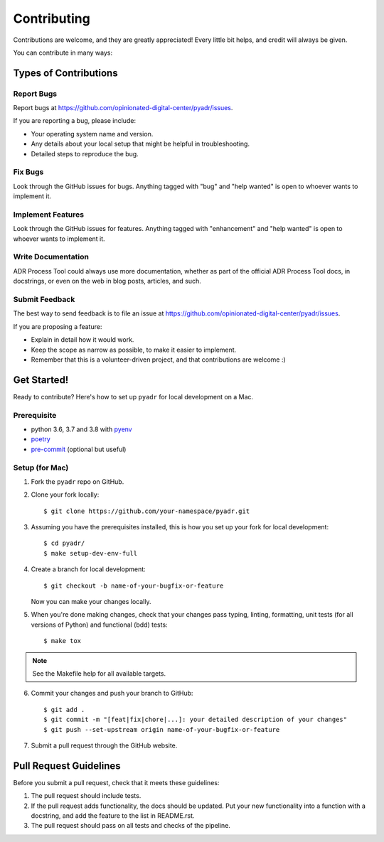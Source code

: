 .. highlight:: shell

============
Contributing
============

Contributions are welcome, and they are greatly appreciated! Every little bit
helps, and credit will always be given.

You can contribute in many ways:

Types of Contributions
----------------------

Report Bugs
~~~~~~~~~~~

Report bugs at https://github.com/opinionated-digital-center/pyadr/issues.

If you are reporting a bug, please include:

* Your operating system name and version.
* Any details about your local setup that might be helpful in troubleshooting.
* Detailed steps to reproduce the bug.

Fix Bugs
~~~~~~~~

Look through the GitHub issues for bugs. Anything tagged with "bug" and "help
wanted" is open to whoever wants to implement it.

Implement Features
~~~~~~~~~~~~~~~~~~

Look through the GitHub issues for features. Anything tagged with "enhancement"
and "help wanted" is open to whoever wants to implement it.

Write Documentation
~~~~~~~~~~~~~~~~~~~

ADR Process Tool could always use more documentation, whether as part of the
official ADR Process Tool docs, in docstrings, or even on the web in blog posts,
articles, and such.

Submit Feedback
~~~~~~~~~~~~~~~

The best way to send feedback is to file an issue at
https://github.com/opinionated-digital-center/pyadr/issues.

If you are proposing a feature:

* Explain in detail how it would work.
* Keep the scope as narrow as possible, to make it easier to implement.
* Remember that this is a volunteer-driven project, and that contributions
  are welcome :)

Get Started!
------------

Ready to contribute? Here's how to set up ``pyadr`` for local development on a Mac.

Prerequisite
~~~~~~~~~~~~

* python 3.6, 3.7 and 3.8 with `pyenv <https://github.com/pyenv/pyenv>`_

* `poetry <https://poetry.eustace.io/>`_

* `pre-commit <https://pre-commit.com/>`_ (optional but useful)

Setup (for Mac)
~~~~~~~~~~~~~~~

1. Fork the ``pyadr`` repo on GitHub.
2. Clone your fork locally::

    $ git clone https://github.com/your-namespace/pyadr.git

3. Assuming you have the prerequisites installed, this is how you set up your fork for local development::

    $ cd pyadr/
    $ make setup-dev-env-full

4. Create a branch for local development::

    $ git checkout -b name-of-your-bugfix-or-feature

   Now you can make your changes locally.

5. When you're done making changes, check that your changes pass typing, linting, formatting, unit tests
   (for all versions of Python) and functional (bdd) tests::

    $ make tox

.. note::

    See the Makefile help for all available targets.

6. Commit your changes and push your branch to GitHub::

    $ git add .
    $ git commit -m "[feat|fix|chore|...]: your detailed description of your changes"
    $ git push --set-upstream origin name-of-your-bugfix-or-feature

7. Submit a pull request through the GitHub website.

Pull Request Guidelines
-----------------------

Before you submit a pull request, check that it meets these guidelines:

1. The pull request should include tests.
2. If the pull request adds functionality, the docs should be updated. Put
   your new functionality into a function with a docstring, and add the
   feature to the list in README.rst.
3. The pull request should pass on all tests and checks of the pipeline.
